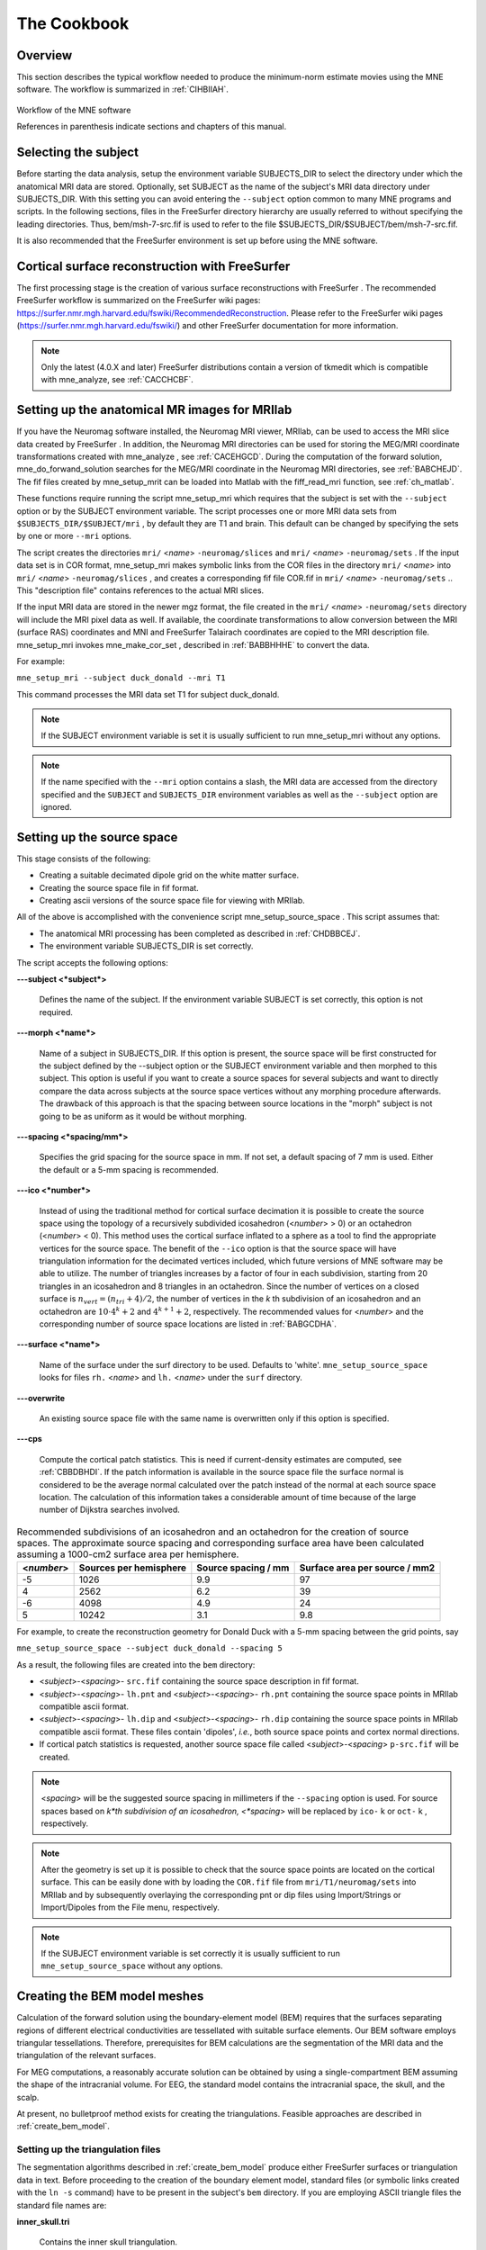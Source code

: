 

.. _ch_cookbook:

============
The Cookbook
============

.. mne-python basics
.. -----------------
.. mne-python uses its own custom objects to store M/EEG data. A full description
.. of these objects is available in the :ref:`api_reference` section.
.. A typical mne-python workflow is as follows:

.. .. image:: _static/mne-python_flow.svg

.. Check out :ref:`intro_tutorial` for a more complete explanation
.. of these steps. Also check out the :ref:`examples-index` for many more
.. examples showing some of the more advanced features of mne-python.

.. .. XXXX

..  :ref:`ch_cookbook` is a concise cookbook
.. describing a typical workflow for a novice user employing the convenience
.. scripts as far as possible. :ref:`ch_browse` to :ref:`ch_misc` give more detailed
.. information about the software modules. :ref:`ch_sample_data` discusses
.. processing of the sample data set included with the MNE software. :ref:`ch_reading` lists
.. some useful background material for the methods employed in the
.. MNE software.

.. :ref:`create_bem_model` is an overview of the BEM model mesh
.. generation methods, :ref:`setup_martinos` contains information specific
.. to the setup at Martinos Center of Biomedical Imaging, :ref:`install_config` is
.. a software installation and configuration guide, :ref:`release_notes` summarizes
.. the software history, and :ref:`licence` contains the End-User
.. License Agreement.

.. .. note:: The most recent version of this manual is available    at ``$MNE_ROOT/share/doc/MNE-manual-`` <*version*> ``.pdf`` . For    the present manual, <*version*> = ``2.7`` .    For definition of the ``MNE_ROOT`` environment variable,    see :ref:`user_environment`.




Overview
########

This section describes the typical workflow needed to produce
the minimum-norm estimate movies using the MNE software. The workflow
is summarized in :ref:`CIHBIIAH`.

.. _CIHBIIAH:

.. figure:: pics/Flowchart.png
    :alt: MNE Workflow Flowchart
    :align: center

    Workflow of the MNE software
    
    References in parenthesis indicate sections and chapters of this manual.

Selecting the subject
#####################

Before starting the data analysis, setup the environment
variable SUBJECTS_DIR to select the directory under which the anatomical
MRI data are stored. Optionally, set SUBJECT as the name of the
subject's MRI data directory under SUBJECTS_DIR. With this
setting you can avoid entering the ``--subject`` option common to many
MNE programs and scripts. In the following sections, files in the
FreeSurfer directory hierarchy are usually referred to without specifying
the leading directories. Thus, bem/msh-7-src.fif is used to refer
to the file $SUBJECTS_DIR/$SUBJECT/bem/msh-7-src.fif.

It is also recommended that the FreeSurfer environment
is set up before using the MNE software.

.. _CHDBBCEJ:

Cortical surface reconstruction with FreeSurfer
###############################################

The first processing stage is the creation of various surface
reconstructions with FreeSurfer .
The recommended FreeSurfer workflow
is summarized on the FreeSurfer wiki pages: https://surfer.nmr.mgh.harvard.edu/fswiki/RecommendedReconstruction.
Please refer to the FreeSurfer wiki pages
(https://surfer.nmr.mgh.harvard.edu/fswiki/) and other FreeSurfer documentation
for more information.

.. note:: Only the latest (4.0.X and later) FreeSurfer distributions    contain a version of tkmedit which    is compatible with mne_analyze, see :ref:`CACCHCBF`.

.. _BABCCEHF:

Setting up the anatomical MR images for MRIlab
##############################################

If you have the Neuromag software installed, the Neuromag
MRI viewer, MRIlab, can be used to access the MRI slice data created
by FreeSurfer . In addition, the
Neuromag MRI directories can be used for storing the MEG/MRI coordinate
transformations created with mne_analyze ,
see :ref:`CACEHGCD`.  During the computation of the forward
solution, mne_do_forwand_solution searches
for the MEG/MRI coordinate in the Neuromag MRI directories, see :ref:`BABCHEJD`. The fif files created by mne_setup_mrit can
be loaded into Matlab with the fiff_read_mri function,
see :ref:`ch_matlab`.

These functions require running the script mne_setup_mri which
requires that the subject is set with the ``--subject`` option
or by the SUBJECT environment variable. The script processes one
or more MRI data sets from ``$SUBJECTS_DIR/$SUBJECT/mri`` ,
by default they are T1 and brain. This default can be changed by
specifying the sets by one or more ``--mri`` options.

The script creates the directories ``mri/`` <*name*> ``-neuromag/slices`` and ``mri/`` <*name*> ``-neuromag/sets`` .
If the input data set is in COR format, mne_setup_mri makes
symbolic links from the COR files in the directory ``mri/`` <*name*> into ``mri/`` <*name*> ``-neuromag/slices`` ,
and creates a corresponding fif file COR.fif in ``mri/`` <*name*> ``-neuromag/sets`` ..
This "description file" contains references to
the actual MRI slices.

If the input MRI data are stored in the newer mgz format,
the file created in the ``mri/`` <*name*> ``-neuromag/sets`` directory
will include the MRI pixel data as well. If available, the coordinate
transformations to allow conversion between the MRI (surface RAS)
coordinates and MNI and FreeSurfer Talairach coordinates are copied
to the MRI description file. mne_setup_mri invokes mne_make_cor_set ,
described in :ref:`BABBHHHE` to convert the data.

For example:

``mne_setup_mri --subject duck_donald --mri T1``

This command processes the MRI data set T1 for subject duck_donald.

.. note:: If the SUBJECT environment variable is set it    is usually sufficient to run mne_setup_mri without    any options.

.. note:: If the name specified with the ``--mri`` option    contains a slash, the MRI data are accessed from the directory specified    and the ``SUBJECT`` and ``SUBJECTS_DIR`` environment    variables as well as the ``--subject`` option are ignored.

.. _CIHCHDAE:

Setting up the source space
###########################

This stage consists of the following:

- Creating a suitable decimated dipole
  grid on the white matter surface.

- Creating the source space file in fif format.

- Creating ascii versions of the source space file for viewing
  with MRIlab.

All of the above is accomplished with the convenience script mne_setup_source_space . This
script assumes that:

- The anatomical MRI processing has been
  completed as described in :ref:`CHDBBCEJ`.

- The environment variable SUBJECTS_DIR is set correctly.

The script accepts the following options:

**\---subject <*subject*>**

    Defines the name of the subject. If the environment variable SUBJECT
    is set correctly, this option is not required.

**\---morph <*name*>**

    Name of a subject in SUBJECTS_DIR. If this option is present, the source
    space will be first constructed for the subject defined by the --subject
    option or the SUBJECT environment variable and then morphed to this
    subject. This option is useful if you want to create a source spaces
    for several subjects and want to directly compare the data across
    subjects at the source space vertices without any morphing procedure
    afterwards. The drawback of this approach is that the spacing between
    source locations in the "morph" subject is not going
    to be as uniform as it would be without morphing.

**\---spacing <*spacing/mm*>**

    Specifies the grid spacing for the source space in mm. If not set,
    a default spacing of 7 mm is used. Either the default or a 5-mm
    spacing is recommended.

**\---ico <*number*>**

    Instead of using the traditional method for cortical surface decimation
    it is possible to create the source space using the topology of
    a recursively subdivided icosahedron (<*number*> > 0)
    or an octahedron (<*number*> < 0).
    This method uses the cortical surface inflated to a sphere as a
    tool to find the appropriate vertices for the source space. The
    benefit of the ``--ico`` option is that the source space
    will have triangulation information for the decimated vertices included, which
    future versions of MNE software may be able to utilize. The number
    of triangles increases by a factor of four in each subdivision,
    starting from 20 triangles in an icosahedron and 8 triangles in an
    octahedron. Since the number of vertices on a closed surface is :math:`n_{vert} = (n_{tri} + 4)/2`,
    the number of vertices in the *k* th subdivision of
    an icosahedron and an octahedron are :math:`10 \cdot 4^k + 2` and :math:`4^{k + 1} + 2`, respectively.
    The recommended values for <*number*> and
    the corresponding number of source space locations are listed in :ref:`BABGCDHA`.

**\---surface <*name*>**

    Name of the surface under the surf directory to be used. Defaults
    to 'white'. ``mne_setup_source_space`` looks
    for files ``rh.`` <*name*> and ``lh.`` <*name*> under
    the ``surf`` directory.

**\---overwrite**

    An existing source space file with the same name is overwritten only
    if this option is specified.

**\---cps**

    Compute the cortical patch statistics. This is need if current-density estimates
    are computed, see :ref:`CBBDBHDI`. If the patch information is
    available in the source space file the surface normal is considered to
    be the average normal calculated over the patch instead of the normal
    at each source space location. The calculation of this information
    takes a considerable amount of time because of the large number
    of Dijkstra searches involved.

.. _BABGCDHA:

.. table:: Recommended subdivisions of an icosahedron and an octahedron for the creation of source spaces. The approximate source spacing and corresponding surface area have been calculated assuming a 1000-cm2 surface area per hemisphere.

    ==========  ========================  =====================  ===============================
    <*number*>  Sources per hemisphere    Source spacing / mm    Surface area per source / mm2
    ==========  ========================  =====================  ===============================
    -5          1026                      9.9                    97
    4           2562                      6.2                    39
    -6          4098                      4.9                    24
    5           10242                     3.1                    9.8
    ==========  ========================  =====================  ===============================

For example, to create the reconstruction geometry for Donald
Duck with a 5-mm spacing between the grid points, say

``mne_setup_source_space --subject duck_donald --spacing 5``

As a result, the following files are created into the ``bem`` directory:

- <*subject*>-<*spacing*>- ``src.fif`` containing
  the source space description in fif format.

- <*subject*>-<*spacing*>- ``lh.pnt`` and <*subject*>-<*spacing*>- ``rh.pnt`` containing
  the source space points in MRIlab compatible ascii format.

- <*subject*>-<*spacing*>- ``lh.dip`` and <*subject*>-<*spacing*>- ``rh.dip`` containing
  the source space points in MRIlab compatible ascii format. These
  files contain 'dipoles', *i.e.*,
  both source space points and cortex normal directions.

- If cortical patch statistics is requested, another source
  space file called <*subject*>-<*spacing*> ``p-src.fif`` will
  be created.

.. note:: <*spacing*> will    be the suggested source spacing in millimeters if the ``--spacing`` option    is used. For source spaces based on *k*th subdivision    of an icosahedron, <*spacing*> will    be replaced by ``ico-`` k or ``oct-`` k , respectively.

.. note:: After the geometry is set up it is possible to    check that the source space points are located on the cortical surface.    This can be easily done with by loading the ``COR.fif`` file    from ``mri/T1/neuromag/sets`` into MRIlab and by subsequently    overlaying the corresponding pnt or dip files using Import/Strings or Import/Dipoles from    the File menu, respectively.

.. note:: If the SUBJECT environment variable is set correctly    it is usually sufficient to run ``mne_setup_source_space`` without    any options.

.. _CHDBJCIA:

Creating the BEM model meshes
#############################

Calculation of the forward solution using the boundary-element
model (BEM) requires that the surfaces separating regions of different
electrical conductivities are tessellated with suitable surface
elements. Our BEM software employs triangular tessellations. Therefore,
prerequisites for BEM calculations are the segmentation of the MRI
data and the triangulation of the relevant surfaces.

For MEG computations, a reasonably accurate solution can
be obtained by using a single-compartment BEM assuming the shape
of the intracranial volume. For EEG, the standard model contains
the intracranial space, the skull, and the scalp.

At present, no bulletproof method exists for creating the
triangulations. Feasible approaches are described in :ref:`create_bem_model`.

.. _BABDBBFC:

Setting up the triangulation files
==================================

The segmentation algorithms described in :ref:`create_bem_model` produce
either FreeSurfer surfaces or triangulation
data in text. Before proceeding to the creation of the boundary
element model, standard files (or symbolic links created with the ``ln -s`` command) have to be present in the subject's ``bem`` directory.
If you are employing ASCII triangle files the standard file names
are:

**inner_skull.tri**

    Contains the inner skull triangulation.

**outer_skull.tri**

    Contains the outer skull triangulation.

**outer_skin.tri**

    Contains the head surface triangulation.

The corresponding names for FreeSurfer surfaces
are:

**inner_skull.surf**

    Contains the inner skull triangulation.

**outer_skull.surf**

    Contains the outer skull triangulation.

**outer_skin.surf**

    Contains the head surface triangulation.

.. note:: Different methods can be employed for the creation    of the individual surfaces. For example, it may turn out that the    watershed algorithm produces are better quality skin surface than    the segmentation approach based on the FLASH images. If this is    the case, ``outer_skin.surf`` can set to point to the corresponding    watershed output file while the other surfaces can be picked from    the FLASH segmentation data.

.. note:: The triangulation files can include name of the    subject as a prefix ``<*subject name*>-`` , *e.g.*, ``duck-inner_skull.surf`` .

.. note:: The mne_convert_surface utility    described in :ref:`BEHDIAJG` can be used to convert text format    triangulation files into the FreeSurfer surface format.

.. note:: "Aliases" created with    the Mac OSX finder are not equivalent to symbolic links and do not    work as such for the UNIX shells and MNE programs.

.. _CIHDBFEG:

Setting up the boundary-element model
#####################################

This stage sets up the subject-dependent data for computing
the forward solutions:

- The fif format boundary-element model
  geometry file is created. This step also checks that the input surfaces
  are complete and that they are topologically correct, *i.e.*,
  that the surfaces do not intersect and that the surfaces are correctly
  ordered (outer skull surface inside the scalp and inner skull surface
  inside the outer skull). Furthermore, the range of triangle sizes
  on each surface is reported. For the three-layer model, the minimum
  distance between the surfaces is also computed.

- Text files containing the boundary surface vertex coordinates are
  created.

- The the geometry-dependent BEM solution data are computed. This step
  can be optionally omitted. This step takes several minutes to complete.

This step assigns the conductivity values to the BEM compartments.
For the scalp and the brain compartments, the default is 0.3 S/m.
The default skull conductivity is 50 times smaller, *i.e.*,
0.006 S/m. Recent publications, see :ref:`CEGEGDEI`, report
a range of skull conductivity ratios ranging from 1:15 (Oostendorp *et
al.*, 2000) to 1:25 - 1:50 (Slew *et al.*,
2009, Conçalves *et al.*, 2003). The
MNE default ratio 1:50 is based on the typical values reported in
(Conçalves *et al.*, 2003), since their
approach is based comparison of SEF/SEP measurements in a BEM model.
The variability across publications may depend on individual variations
but, more importantly, on the precision of the skull compartment
segmentation.

This processing stage is automated with the script mne_setup_forward_model . This
script assumes that:

- The anatomical MRI processing has been
  completed as described in :ref:`CHDBBCEJ`.

- The BEM model meshes have been created as outlined in :ref:`CHDBJCIA`.

- The environment variable SUBJECTS_DIR is set correctly.

mne_setup_forward_model accepts
the following options:

**\---subject <*subject*>**

    Defines the name of the subject. This can be also accomplished
    by setting the SUBJECT environment variable.

**\---surf**

    Use the FreeSurfer surface files instead of the default ASCII triangulation
    files. Please consult :ref:`BABDBBFC` for the standard file
    naming scheme.

**\---noswap**

    Traditionally, the vertices of the triangles in 'tri' files
    have been ordered so that, seen from the outside of the triangulation,
    the vertices are ordered in clockwise fashion. The fif files, however,
    employ the more standard convention with the vertices ordered counterclockwise.
    Therefore, mne_setup_forward_model by
    default reverses the vertex ordering before writing the fif file.
    If, for some reason, you have counterclockwise-ordered tri files
    available this behavior can be turned off by defining ``--noswap`` .
    When the fif file is created, the vertex ordering is checked and
    the process is aborted if it is incorrect after taking into account
    the state of the swapping. Should this happen, try to run mne_setup_forward_model again including
    the ``--noswap`` flag. In particular, if you employ the seglab software
    to create the triangulations (see :ref:`create_bem_model`), the ``--noswap`` flag
    is required. This option is ignored if ``--surf`` is specified

**\---ico <*number*>**

    This option is relevant (and required) only with the ``--surf`` option and
    if the surface files have been produced by the watershed algorithm.
    The watershed triangulations are isomorphic with an icosahedron,
    which has been recursively subdivided six times to yield 20480 triangles.
    However, this number of triangles results in a long computation
    time even in a workstation with generous amounts of memory. Therefore,
    the triangulations have to be decimated. Specifying ``--ico 4`` yields 5120 triangles per surface while ``--ico 3`` results
    in 1280 triangles. The recommended choice is ``--ico 4`` .

**\---homog**

    Use a single compartment model (brain only) instead a three layer one
    (scalp, skull, and brain). Only the ``inner_skull.tri`` triangulation
    is required. This model is usually sufficient for MEG but invalid
    for EEG. If you are employing MEG data only, this option is recommended
    because of faster computation times. If this flag is specified,
    the options ``--brainc`` , ``--skullc`` , and ``--scalpc`` are irrelevant.

**\---brainc <*conductivity/ S/m*>**

    Defines the brain compartment conductivity. The default value is 0.3 S/m.

**\---skullc <*conductivity/ S/m*>**

    Defines the skull compartment conductivity. The default value is 0.006 S/m
    corresponding to a conductivity ratio 1/50 between the brain and
    skull compartments.

**\---scalpc <*conductivity/ S/m*>**

    Defines the brain compartment conductivity. The default value is 0.3 S/m.

**\---innershift <*value/mm*>**

    Shift the inner skull surface outwards along the vertex normal directions
    by this amount.

**\---outershift <*value/mm*>**

    Shift the outer skull surface outwards along the vertex normal directions
    by this amount.

**\---scalpshift <*value/mm*>**

    Shift the scalp surface outwards along the vertex normal directions by
    this amount.

**\---nosol**

    Omit the BEM model geometry dependent data preparation step. This
    can be done later by running mne_setup_forward_model without the ``--nosol`` option.

**\---model <*name*>**

    Name for the BEM model geometry file. The model will be created into
    the directory bem as <*name*>- ``bem.fif`` .	If
    this option is missing, standard model names will be used (see below).

As a result of running the mne_setup_foward_model script, the
following files are created into the ``bem`` directory:

- BEM model geometry specifications <*subject*>-<*ntri-scalp*>-<*ntri-outer_skull*>-<*ntri-inner_skull*>- ``bem.fif`` or <*subject*>-<*ntri-inner_skull*> ``-bem.fif`` containing
  the BEM geometry in fif format. The latter file is created if ``--homog``
  option is specified. Here, <*ntri-xxx*> indicates
  the number of triangles on the corresponding surface.

- <*subject*>-<*surface name*>-<*ntri*> ``.pnt`` files
  are created for each of the surfaces present in the BEM model. These
  can be loaded to MRIlab to check the location of the surfaces.

- <*subject*>-<*surface name*>-<*ntri*> ``.surf`` files
  are created for each of the surfaces present in the BEM model. These
  can be loaded to tkmedit to check
  the location of the surfaces.

- The BEM 'solution' file containing the geometry
  dependent solution data will be produced with the same name as the
  BEM geometry specifications with the ending ``-bem-sol.fif`` .
  These files also contain all the information in the ``-bem.fif`` files.

After the BEM is set up it is advisable to check that the
BEM model meshes are correctly positioned. This can be easily done
with by loading the COR.fif file
from mri/T1-neuromag/sets into
MRIlab and by subsequently overlaying the corresponding pnt files
using Import/Strings from the File menu.

.. note:: The FreeSurfer format    BEM surfaces can be also viewed with the tkmedit program    which is part of the FreeSurfer distribution.

.. note:: If the SUBJECT environment variable is set, it    is usually sufficient to run ``mne_setup_forward_model`` without    any options for the three-layer model and with the ``--homog`` option    for the single-layer model. If the input files are FreeSurfer surfaces, ``--surf`` and ``--ico 4`` are required as well.

.. note:: With help of the ``--nosol`` option    it is possible to create candidate BEM geometry data files quickly    and do the checking with respect to the anatomical MRI data. When    the result is satisfactory, mne_setup_forward_model can be run without ``--nosol`` to    invoke the time-consuming calculation of the solution file as well.

.. note:: The triangle meshes created by the seglab program    have counterclockwise vertex ordering and thus require the ``--noswap``    option.

.. note:: Up to this point all processing stages depend    on the anatomical (geometrical) information only and thus remain    identical across different MEG studies.

Setting up the MEG/EEG analysis directory
#########################################

The remaining steps require that the actual MEG/EEG data
are available. It is recommended that a new directory is created
for the MEG/EEG data processing. The raw data files collected should not be
copied there but rather referred to with symbolic links created
with the ``ln -s`` command. Averages calculated
on-line can be either copied or referred to with links.

.. note:: If you don't know how to create a directory,    how to make symbolic links, or how to copy files from the shell    command line, this is a perfect time to learn about this basic skills    from other users or from a suitable elementary book before proceeding.

Preprocessing the raw data
##########################

The following MEG and EEG data preprocessing steps are recommended:

- The coding problems on the trigger channel
  STI 014 may have to fixed, see :ref:`BABCDBDI`.

- EEG electrode location information and MEG coil types may
  need to be fixed, see :ref:`BABCDFJH`.

- The data may be optionally downsampled to facilitate subsequent
  processing, see :ref:`BABDGFFG`.

- Bad channels in the MEG and EEG data must be identified, see :ref:`BABBHCFG`.

- The data has to be filtered to the desired passband. If mne_browse_raw or mne_process_raw is
  employed to calculate the offline averages and covariance matrices,
  this step is unnecessary since the data are filtered on the fly.
  For information on these programs, please consult :ref:`ch_browse`.

- For evoked-response analysis, the data has to be re-averaged
  off line, see :ref:`BABEAEDF`.

.. _BABCDBDI:

Cleaning the digital trigger channel
====================================

The calibration factor of the digital trigger channel used
to be set to a value much smaller than one by the Neuromag data
acquisition software. Especially to facilitate viewing of raw data
in graph it is advisable to change the calibration factor to one.
Furthermore, the eighth bit of the trigger word is coded incorrectly
in the original raw files. Both problems can be corrected by saying:

``mne_fix_stim14`` <*raw file*>

More information about mne_fix_stim14 is
available in :ref:`CHDBFDIC`. It is recommended that this
fix is included as the first raw data processing step. Note, however,
the mne_browse_raw and mne_process_raw always sets
the calibration factor to one internally.

.. note:: If your data file was acquired on or after November 10, 2005 on the Martinos center Vectorview system, it is not necessary to use mne_fix_stim14 .

.. _BABCDFJH:

Fixing channel information
==========================

There are two potential discrepancies in the channel information
which need to be fixed before proceeding:

- EEG electrode locations may be incorrect
  if more than 60 EEG channels are acquired.

- The magnetometer coil identifiers are not always correct.

These potential problems can be fixed with the utilities mne_check_eeg_locations and mne_fix_mag_coil_types,
see :ref:`CHDJGGGC` and :ref:`CHDGAAJC`.

.. _BABBHCFG:

Designating bad channels
========================

Sometimes some MEG or EEG channels are not functioning properly
for various reasons. These channels should be excluded from the
analysis by marking them bad using the mne_mark_bad_channels utility,
see :ref:`CHDDHBEE`. Especially if a channel does not show
a signal at all (flat) it is most important to exclude it from the
analysis, since its noise estimate will be unrealistically low and
thus the current estimate calculations will give a strong weight
to the zero signal on the flat channels and will essentially vanish.
It is also important to exclude noisy channels because they can
possibly affect others when signal-space projections or EEG average electrode
reference is employed. Noisy bad channels can also adversely affect
off-line averaging and noise-covariance matrix estimation by causing
unnecessary rejections of epochs.

Recommended ways to identify bad channels are:

- Observe the quality of data during data
  acquisition and make notes of observed malfunctioning channels to
  your measurement protocol sheet.

- View the on-line averages and check the condition of the channels.

- Compute preliminary off-line averages with artefact rejection,
  signal-space projection, and EEG average electrode reference computation
  off and check the condition of the channels.

- View raw data in mne_process_raw or
  the Neuromag signal processor graph without
  signal-space projection or EEG average electrode reference computation
  and identify bad channels.

.. note:: It is strongly recommended that bad channels    are identified and marked in the original raw data files. If present    in the raw data files, the bad channel selections will be automatically    transferred to averaged files, noise-covariance matrices, forward    solution files, and inverse operator decompositions.

.. _BABDGFFG:

Downsampling the MEG/EEG data
=============================

The minimum practical sampling frequency of the Vectorview
system is 600 Hz. Lower sampling frequencies are allowed but result
in elevated noise level in the data. It is advisable to lowpass
filter and downsample the large raw data files often emerging in
cognitive and patient studies to speed up subsequent processing.
This can be accomplished with the mne_process_raw and mne_browse_raw software
modules. For details, see :ref:`CACFAAAJ` and :ref:`CACBDDIE`.

.. note:: It is recommended that the original raw file    is called <*name*>_raw.fif and    the downsampled version <*name*>_ds_raw.fif ,    respectively.

.. _BABEAEDF:

Off-line averaging
==================

The recommended tools for off-line averaging are mne_browse_raw and mne_process_raw . mne_browse_raw is
an interactive program for averaging and noise-covariance matrix
computation. It also includes routines for filtering so that the
downsampling and filtering steps can be skipped. Therefore, with mne_browse_raw you
can produce the off-line average and noise-covariance matrix estimates
directly. The batch-mode version of mne_browse_raw is
called mne_process_raw . Detailed
information on mne_browse_raw and mne_process_raw can
be found in :ref:`ch_browse`.

.. _CHDBEHDC:

Aligning the coordinate frames
##############################

The calculation of the forward solution requires knowledge
of the relative location and orientation of the MEG/EEG and MRI
coordinate systems. The MEG/EEG head coordinate system is defined
in :ref:`BJEBIBAI`. The conversion tools included in the MNE
software take care of the idiosyncrasies of the coordinate frame
definitions in different MEG and EEG systems so that the fif files
always employ the same definition of the head coordinate system.

Ideally, the head coordinate frame has a fixed orientation
and origin with respect to the head anatomy. Therefore, a single
MRI-head coordinate transformation for each subject should be sufficient.
However, as explained in :ref:`BJEBIBAI`, the head coordinate
frame is defined by identifying the fiducial landmark locations,
making the origin and orientation of the head coordinate system
slightly user dependent. As a result, the most conservative choice
for the definition of the coordinate transformation computation
is to re-establish it for each experimental session, *i.e.*,
each time when new head digitization data are employed.

The interactive source analysis software mne_analyze provides
tools for coordinate frame alignment, see :ref:`ch_interactive_analysis`. :ref:`CHDIJBIG` also
contains tips for using mne_analyze for
this purpose.

Another useful tool for the coordinate system alignment is MRIlab ,
the Neuromag MEG-MRI integration tool. Section 3.3.1 of the MRIlab User's
Guide, Neuromag P/N NM20419A-A contains a detailed description of
this task. Employ the images in the set ``mri/T1-neuromag/sets/COR.fif`` for
the alignment. Check the alignment carefully using the digitization
data included in the measurement file as described in Section 5.3.1
of the above manual. Save the aligned description file in the same
directory as the original description file without the alignment
information but under a different name.

.. warning:: This step is extremely important. If    the alignment of the coordinate frames is inaccurate all subsequent    processing steps suffer from the error. Therefore, this step should    be performed by the person in charge of the study or by a trained    technician. Written or photographic documentation of the alignment    points employed during the MEG/EEG acquisition can also be helpful.

.. _BABCHEJD:

Computing the forward solution
##############################

After the MRI-MEG/EEG alignment has been set, the forward
solution, *i.e.*, the magnetic fields and electric
potentials at the measurement sensors and electrodes due to dipole
sources located on the cortex, can be calculated with help of the
convenience script mne_do_forward_solution .
This utility accepts the following options:

**\---subject <*subject*>**

    Defines the name of the subject. This can be also accomplished
    by setting the SUBJECT environment variable.

**\---src <*name*>**

    Source space name to use. This option overrides the ``--spacing`` option. The
    source space is searched first from the current working directory
    and then from ``$SUBJECTS_DIR/`` <*subject*> /bem.
    The source space file must be specified exactly, including the ``fif`` extension.

**\---spacing <*spacing/mm*>  or ``ico-`` <*number  or ``oct-`` <*number*>**

    This is an alternate way to specify the name of the source space
    file. For example, if ``--spacing 6`` is given on the command
    line, the source space files searched for are./<*subject*> -6-src.fif
    and ``$SUBJECTS_DIR/$SUBJECT/`` bem/<*subject*> -6-src.fif.
    The first file found is used. Spacing defaults to 7 mm.

**\---bem <*name*>**

    Specifies the BEM to be used. The name of the file can be any of <*name*> , <*name*> -bem.fif, <*name*> -bem-sol.fif.
    The file is searched for from the current working directory and
    from ``bem`` . If this option is omitted, the most recent
    BEM file in the ``bem`` directory is used.

**\---mri <*name*>**

    The name of the MRI description file containing the MEG/MRI coordinate
    transformation. This file was saved as part of the alignment procedure
    outlined in :ref:`CHDBEHDC`. The file is searched for from
    the current working directory and from ``mri/T1-neuromag/sets`` .
    The search order for MEG/MRI coordinate transformations is discussed
    below.

**\---trans	 <*name*>**

    The name of a text file containing the 4 x 4 matrix for the coordinate transformation
    from head to mri coordinates, see below. If the option ``--trans`` is
    present, the ``--mri`` option is not required. The search
    order for MEG/MRI coordinate transformations is discussed below.

**\---meas <*name*>**

    This file is the measurement fif file or an off-line average file
    produced thereof. It is recommended that the average file is employed for
    evoked-response data and the original raw data file otherwise. This
    file provides the MEG sensor locations and orientations as well as
    EEG electrode locations as well as the coordinate transformation between
    the MEG device coordinates and MEG head-based coordinates.

**\---fwd <*name*>**

    This file will contain the forward solution as well as the coordinate transformations,
    sensor and electrode location information, and the source space
    data. A name of the form <*name*> ``-fwd.fif`` is
    recommended. If this option is omitted the forward solution file
    name is automatically created from the measurement file name and
    the source space name.

**\---destdir <*directory*>**

    Optionally specifies a directory where the forward solution will
    be stored.

**\---mindist <*dist/mm*>**

    Omit source space points closer than this value to the inner skull surface.
    Any source space points outside the inner skull surface are automatically
    omitted. The use of this option ensures that numerical inaccuracies
    for very superficial sources do not cause unexpected effects in
    the final current estimates. Suitable value for this parameter is
    of the order of the size of the triangles on the inner skull surface.
    If you employ the seglab software
    to create the triangulations, this value should be about equal to
    the wish for the side length of the triangles.

**\---megonly**

    Omit EEG forward calculations.

**\---eegonly**

    Omit MEG forward calculations.

**\---all**

    Compute the forward solution for all vertices on the source space.

**\---overwrite**

    Overwrite the possibly existing forward model file.

**\---help**

    Show usage information for the script.

The MEG/MRI transformation is determined by the following
search sequence:

- If the ``--mri`` option was
  present, the file is looked for literally as specified, in the directory
  of the measurement file specified with the ``--meas`` option,
  and in the directory $SUBJECTS_DIR/$SUBJECT/mri/T1-neuromag/sets.
  If the file is not found, the script exits with an error message.

- If the ``--trans`` option was present, the file is
  looked up literally as specified. If the file is not found, the
  script exists with an error message.

- If neither ``--mri`` nor ``--trans`` option
  was not present, the following default search sequence is engaged:

  - The ``.fif`` ending in the
    measurement file name is replaced by ``-trans.fif`` . If
    this file is present, it will be used.

  - The newest file whose name ends with ``-trans.fif`` in
    the directory of the measurement file is looked up. If such a file
    is present, it will be used.

  - The newest file whose name starts with ``COR-`` in
    directory $SUBJECTS_DIR/$SUBJECT/mri/T1-neuromag/sets is looked
    up. If such a file is present, it will be used.

  - If all the above searches fail, the script exits with an error
    message.

This search sequence is designed to work well with the MEG/MRI
transformation files output by mne_analyze ,
see :ref:`CACEHGCD`. It is recommended that -trans.fif file
saved with the Save default and Save... options in
the mne_analyze alignment dialog
are used because then the $SUBJECTS_DIR/$SUBJECT directory will
be composed of files which are dependent on the subjects's
anatomy only, not on the MEG/EEG data to be analyzed.

.. note:: If the standard MRI description file and BEM    file selections are appropriate and the 7-mm source space grid spacing    is appropriate, only the ``--meas`` option is necessary.    If EEG data is not used ``--megonly`` option should be    included.

.. note:: If it is conceivable that the current-density    transformation will be incorporated into the inverse operator, specify    a source space with patch information for the forward computation.    This is not mandatory but saves a lot of time when the inverse operator    is created, since the patch information does not need to be created    at that stage.

.. note:: The MEG head to MRI transformation matrix specified    with the ``--trans`` option should be a text file containing    a 4-by-4 matrix:

.. math::    T = \begin{bmatrix}
		R_{11} & R_{12} & R_{13} & x_0 \\
		R_{13} & R_{13} & R_{13} & y_0 \\
		R_{13} & R_{13} & R_{13} & z_0 \\
		0 & 0 & 0 & 1
		\end{bmatrix}
	     
defined so that if the augmented location vectors in MRI
head and MRI coordinate systems are denoted by :math:`r_{head}[x_{head}\ y_{head}\ z_{head}\ 1]` and :math:`r_{MRI}[x_{MRI}\ y_{MRI}\ z_{MRI}\ 1]`,
respectively,

.. math::    r_{MRI} = T r_{head}

.. note:: It is not possible to calculate an EEG forward    solution with a single-layer BEM.

.. _BABDEEEB:

Setting up the noise-covariance matrix
######################################

The MNE software employs an estimate of the noise-covariance
matrix to weight the channels correctly in the calculations. The
noise-covariance matrix provides information about field and potential
patterns representing uninteresting noise sources of either human
or environmental origin.

The noise covariance matrix can be calculated in several
ways:

- Employ the individual epochs during
  off-line averaging to calculate the full noise covariance matrix.
  This is the recommended approach for evoked responses.

- Employ empty room data (collected without the subject) to
  calculate the full noise covariance matrix. This is recommended
  for analyzing ongoing spontaneous activity.

- Employ a section of continuous raw data collected in the presence
  of the subject to calculate the full noise covariance matrix. This
  is the recommended approach for analyzing epileptic activity. The
  data used for this purpose should be free of technical artifacts
  and epileptic activity of interest. The length of the data segment
  employed should be at least 20 seconds. One can also use a long
  (`*> 200 s`) segment of data with epileptic spikes present provided
  that the spikes occur infrequently and that the segment is apparently
  stationary with respect to background brain activity.

The new raw data processing tools, mne_browse_raw or mne_process_raw include
computation of noise-covariance matrices both from raw data and
from individual epochs. For details, see :ref:`ch_browse`.

.. _CIHCFJEI:

Calculating the inverse operator decomposition
##############################################

The MNE software doesn't calculate the inverse operator
explicitly but rather computes an SVD of a matrix composed of the
noise-covariance matrix, the result of the forward calculation,
and the source covariance matrix. This approach has the benefit
that the regularization parameter ('SNR') can
be adjusted easily when the final source estimates or dSPMs are
computed. For mathematical details of this approach, please consult :ref:`CBBDJFBJ`.

This computation stage is facilitated by the convenience
script mne_do_inverse_operator . It
invokes the program mne_inverse_operator with
appropriate options, derived from the command line of mne_do_inverse_operator .

mne_do_inverse_operator assumes
the following options:

**\---fwd <*name of the forward solution file*>**

    This is the forward solution file produced in the computations step described
    in :ref:`BABCHEJD`.

**\---meg**

    Employ MEG data in the inverse calculation. If neither ``--meg`` nor ``--eeg`` is
    set only MEG channels are included.

**\---eeg**

    Employ EEG data in the inverse calculation. If neither ``--meg`` nor ``--eeg`` is
    set only MEG channels are included.

**\---fixed**

    Use fixed source orientations normal to the cortical mantle. By default,
    the source orientations are not constrained. If ``--fixed`` is specified,
    the ``--loose`` flag is ignored.

**\---loose <*amount*>**

    Use a 'loose' orientation constraint. This means
    that the source covariance matrix entries corresponding to the current
    component normal to the cortex are set equal to one and the transverse
    components are set to <*amount*> .
    Recommended value of amount is 0.1...0.6.

**\---depth**

    Employ depth weighting with the standard settings. For details,
    see :ref:`CBBDFJIE` and :ref:`CBBDDBGF`.

**\---bad <*name*>**

    Specifies a text file to designate bad channels, listed one channel name
    (like MEG 1933) on each line of the file. Be sure to include both
    noisy and flat (non-functioning) channels in the list. If bad channels
    were designated using mne_mark_bad_channels in
    the measurement file which was specified with the ``--meas`` option when
    the forward solution was computed, the bad channel information will
    be automatically included. Also, any bad channel information in
    the noise-covariance matrix file will be included.

**\---noisecov <*name*>**

    Name of the noise-covariance matrix file computed with one of the methods
    described in :ref:`BABDEEEB`. By default, the script looks
    for a file whose name is derived from the forward solution file
    by replacing its ending ``-`` <*anything*> ``-fwd.fif`` by ``-cov.fif`` .
    If this file contains a projection operator, which will automatically
    attached to the noise-covariance matrix by mne_browse_raw and mne_process_raw ,
    no ``--proj`` option is necessary because mne_inverse_operator will
    automatically include the projectors from the noise-covariance matrix
    file. For backward compatibility, --senscov can be used as a synonym
    for --noisecov.

**\---noiserank <*value*>**

    Specifies the rank of the noise covariance matrix explicitly rather than
    trying to reduce it automatically. This option is sheldom needed,

**\---megreg <*value*>**

    Regularize the MEG part of the noise-covariance matrix by this amount.
    Suitable values are in the range 0.05...0.2. For details, see :ref:`CBBHEGAB`.

**\---eegreg <*value*>**

    Like ``--megreg`` but applies to the EEG channels.

**\---diagnoise**

    Omit the off-diagonal terms of the noise covariance matrix. This option
    is irrelevant to most users.

**\---fmri <*name*>**

    With help of this w file, an *a priori* weighting
    can be applied to the source covariance matrix. The source of the weighting
    is usually fMRI but may be also some other data, provided that the weighting can
    be expressed as a scalar value on the cortical surface, stored in
    a w file. It is recommended that this w file is appropriately smoothed (see :ref:`CHDEBAHH`)
    in mne_analyze , tksurfer or
    with mne_smooth_w to contain
    nonzero values at all vertices of the triangular tessellation of
    the cortical surface. The name of the file given is used as a stem of
    the w files. The actual files should be called <*name*> ``-lh.pri`` and <*name*> ``-rh.pri`` for
    the left and right hemisphere weight files, respectively. The application
    of the weighting is discussed in :ref:`CBBDIJHI`.

**\---fmrithresh <*value*>**

    This option is mandatory and has an effect only if a weighting function
    has been specified with the ``--fmri`` option. If the value
    is in the *a priori* files falls below this value
    at a particular source space point, the source covariance matrix
    values are multiplied by the value specified with the ``--fmrioff`` option
    (default 0.1). Otherwise it is left unchanged.

**\---fmrioff <*value*>**

    The value by which the source covariance elements are multiplied
    if the *a priori* weight falls below the threshold
    set with ``--fmrithresh`` , see above.

**\---srccov <*name*>**

    Use this diagonal source covariance matrix. By default the source covariance
    matrix is a multiple of the identity matrix. This option is irrelevant
    to most users.

**\---proj <*name*>**

    Include signal-space projection information from this file.

**\---inv <*name*>**

    Save the inverse operator decomposition here. By default, the script looks
    for a file whose name is derived from the forward solution file by
    replacing its ending ``-fwd.fif`` by <*options*> ``-inv.fif`` , where
    <*options*> includes options ``--meg``, ``--eeg``, and ``--fixed`` with the double
    dashes replaced by single ones.

**\---destdir <*directory*>**

    Optionally specifies a directory where the inverse operator will
    be stored.

.. note:: If bad channels are included in the calculation,    strange results may ensue. Therefore, it is recommended that the    data to be analyzed is carefully inspected with to assign the bad    channels correctly.

.. note:: For convenience, the MNE software includes bad-channel    designation files which can be used to ignore all magnetometer or    all gradiometer channels in Vectorview measurements. These files are    called ``vv_grad_only.bad`` and ``vv_mag_only.bad`` , respectively.    Both files are located in ``$MNE_ROOT/share/mne/templates`` .

Analyzing the data
##################

Once all the preprocessing steps described above have been
completed, the inverse operator computed can be applied to the MEG
and EEG data and the results can be viewed and stored in several
ways:

- The interactive analysis tool mne_analyze can
  be used to explore the data and to produce quantitative analysis
  results, screen snapshots, and QuickTime (TM) movie files.
  For comprehensive information on mne_analyze ,
  please consult :ref:`ch_interactive_analysis`.

- The command-line tool mne_make_movie can
  be invoked to produce QuickTime movies and snapshots. mne_make_movie can
  also output the data in the stc (movies) and w (snapshots) formats
  for subsequent processing. Furthermore, subject-to-subject morphing
  is included in mne_make_movie to
  facilitate cross-subject averaging and comparison of data among
  subjects. mne_make_movie is described
  in :ref:`CBBECEDE`.

- The command-line tool mne_make_movie can
  be employed to interrogate the source estimate waveforms from labels
  (ROIs).

- The mne_make_movie tool
  can be also used to create movies from stc files and to resample
  stc files in time.

- The mne_compute_raw_inverse tool
  can be used to produce fif files containing source estimates at
  selected ROIs. The input data file can be either a raw data or evoked
  response MEG/EEG file, see :ref:`CBBCGHAH`.

- Using the MNE Matlab toolbox, it is possible to perform many
  of the above operations in Matlab using your own Matlab code based
  on the MNE Matlab toolbox. For more information on the MNE Matlab
  toolbox, see :ref:`ch_matlab`.

- It is also possible to average the source estimates across
  subjects as described in :ref:`ch_morph`.
